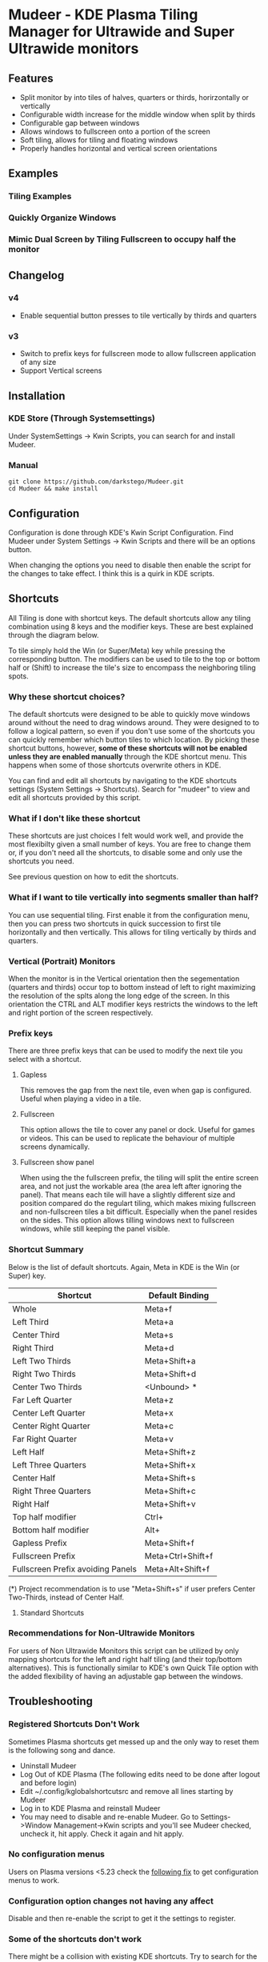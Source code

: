 * Mudeer - KDE Plasma Tiling Manager for Ultrawide and Super Ultrawide monitors

** Features
- Split monitor by into tiles of halves, quarters or thirds, horirzontally or vertically
- Configurable width increase for the middle window when split by thirds
- Configurable gap between windows
- Allows windows to fullscreen onto a portion of the screen
- Soft tiling, allows for tiling and floating windows
- Properly handles horizontal and vertical screen orientations
  
** Examples
*** Tiling Examples
    #+ATTR_HTML: :style margin-left: auto; margin-right: auto;
    [[https://github.com/darkstego/Mudeer/blob/media/mudeer.gif]]
*** Quickly Organize Windows
    #+ATTR_HTML: :style margin-left: auto; margin-right: auto;
    [[https://github.com/darkstego/Mudeer/blob/media/organize.gif]]
*** Mimic Dual Screen by Tiling Fullscreen to occupy half the monitor
    #+ATTR_HTML: :style margin-left: auto; margin-right: auto;
    [[https://github.com/darkstego/Mudeer/blob/media/fs.gif]]

** Changelog
*** v4
- Enable sequential button presses to tile vertically by thirds and quarters

*** v3
- Switch to prefix keys for fullscreen mode to allow fullscreen application of any size
- Support Vertical screens
  
** Installation

*** KDE Store (Through Systemsettings)
Under SystemSettings -> Kwin Scripts, you can search for and install Mudeer.
   
*** Manual
     #+BEGIN_EXAMPLE
    git clone https://github.com/darkstego/Mudeer.git
    cd Mudeer && make install
   #+END_EXAMPLE

** Configuration
   Configuration is done through KDE's Kwin Script Configuration. Find Mudeer under System Settings -> Kwin Scripts and there will be an options button.

   When changing the options you need to disable then enable the script for the changes to take effect. I think this is a quirk in KDE scripts.

** Shortcuts
   All Tiling is done with shortcut keys. The default shortcuts allow
   any tiling combination using 8 keys and the modifier keys. These
   are best explained through the diagram below.
     #+ATTR_HTML: :style margin-left: auto; margin-right: auto;
     [[https://github.com/darkstego/Mudeer/blob/media/Mudeer-shortcuts-simple.png]]


   To tile simply hold the Win (or Super/Meta) key while pressing the
   corresponding button. The modifiers can be used to tile to the top
   or bottom half or (Shift) to increase the tile's size to encompass the
   neighboring tiling spots.

*** Why these shortcut choices?
   The default shortcuts were designed to be able to quickly move
   windows around without the need to drag windows around. They were
   designed to to follow a logical pattern, so even if you don't use
   some of the shortcuts you can quickly remember which button tiles
   to which location.  By picking these shortcut buttons, however,
   *some of these shortcuts will not be enabled unless they are
   enabled manually* through the KDE shortcut menu. This happens when
   some of those shortcuts overwrite others in KDE.

   You can find and edit all shortcuts by navigating to the KDE
   shortcuts settings (System Settings -> Shortcuts). Search for
   "mudeer" to view and edit all shortcuts provided by this script.

*** What if I don't like these shortcut
   These shortcuts are just choices I felt would work well, and
	provide the most flexibilty given a small number of keys. You are
	free to change them or, if you don't need all the shortcuts, to
	disable some and only use the shortcuts you need.

   See previous question on how to edit the shortcuts.

*** What if I want to tile vertically into segments smaller than half?
   You can use sequential tiling. First enable it from the
   configuration menu, then you can press two shortcuts in quick
   succession to first tile horizontally and then vertically. This
   allows for tiling vertically by thirds and quarters.

*** Vertical (Portrait) Monitors
When the monitor is in the Vertical orientation then the segementation
(quarters and thirds) occur top to bottom instead of left to right
maximizing the resolution of the splts along the long edge of the
screen. In this orientation the CTRL and ALT modifier keys restricts
the windows to the left and right portion of the screen respectively.


*** Prefix keys
There are three prefix keys that can be used to modify the next tile
you select with a shortcut.

**** Gapless
This removes the gap from the next tile, even when gap is
configured. Useful when playing a video in a tile.

**** Fullscreen
This option allows the tile to cover any panel or dock. Useful for
games or videos. This can be used to replicate the behaviour of multiple screens dynamically.

**** Fullscreen show panel
When using the the fullscreen prefix, the tiling will split the entire
screen area, and not just the workable area (the area left after
ignoring the panel). That means each tile will have a slightly
different size and position compared do the regulart tiling, which
makes mixing fullscreen and non-fullscreen tiles a bit
difficult. Especially when the panel resides on the sides. This option
allows tilling windows next to fullscreen windows, while still keeping the panel visible.

*** Shortcut Summary 
Below is the list of default shortcuts. Again, Meta in KDE is the Win (or Super) key.

| Shortcut                          | Default Binding   |
|-----------------------------------+-------------------|
| Whole                             | Meta+f            |
| Left Third                        | Meta+a            |
| Center Third                      | Meta+s            |
| Right Third                       | Meta+d            |
| Left Two Thirds                   | Meta+Shift+a      |
| Right Two Thirds                  | Meta+Shift+d      |
| Center Two Thirds                 | <Unbound> *       |
| Far Left Quarter                  | Meta+z            |
| Center Left Quarter               | Meta+x            |
| Center Right Quarter              | Meta+c            |
| Far Right Quarter                 | Meta+v            |
| Left Half                         | Meta+Shift+z      |
| Left Three Quarters               | Meta+Shift+x      |
| Center Half                       | Meta+Shift+s      |
| Right Three Quarters              | Meta+Shift+c      |
| Right Half                        | Meta+Shift+v      |
| Top half modifier                 | Ctrl+             |
| Bottom half modifier              | Alt+              |
|-----------------------------------+-------------------|
| Gapless Prefix                    | Meta+Shift+f      |
| Fullscreen Prefix                 | Meta+Ctrl+Shift+f |
| Fullscreen Prefix avoiding Panels | Meta+Alt+Shift+f  |

(*) Project recommendation is to use "Meta+Shift+s" if user prefers Center Two-Thirds, instead of Center Half.

**** Standard Shortcuts
     #+ATTR_HTML: :style margin-left: auto; margin-right: auto;
     [[https://github.com/darkstego/Mudeer/blob/media/Mudeer-shortcuts.png]]     
 


*** Recommendations for Non-Ultrawide Monitors
    For users of Non Ultrawide Monitors this script can be utilized by only mapping shortcuts for the left and right half tiling (and their top/bottom alternatives). This is functionally similar to KDE's own Quick Tile option with the added flexibility of having an adjustable gap between the windows.
      
** Troubleshooting

*** Registered Shortcuts Don't Work
  Sometimes Plasma shortcuts get messed up and the only way to reset them is the following song and dance.
- Uninstall Mudeer
- Log Out of KDE Plasma (The following edits need to be done after logout and before login)
- Edit ~/.config/kglobalshortcutsrc and remove all lines starting by Mudeer
- Log in to KDE Plasma and reinstall Mudeer
- You may need to disable and re-enable Mudeer. Go to Settings->Window Management->Kwin scripts and you'll see Mudeer checked, uncheck it, hit apply. Check it again and hit apply.

*** No configuration menus
  Users on Plasma versions <5.23 check the [[https://bugs.kde.org/show_bug.cgi?id=444378#c10][following fix]] to get configuration menus to work.

*** Configuration option changes not having any affect
Disable and then re-enable the script to get it the settings to register.

*** Some of the shortcuts don't work
There might be a collision with existing KDE shortcuts. Try to search
for the buttons in the shorcut menu in systemsettings to find the collision.
  
  
** Feedback
  I would really like to know what people like and dislike about this project. Please provide feedback [[https://github.com/darkstego/Mudeer/discussions/11][here]].
  
